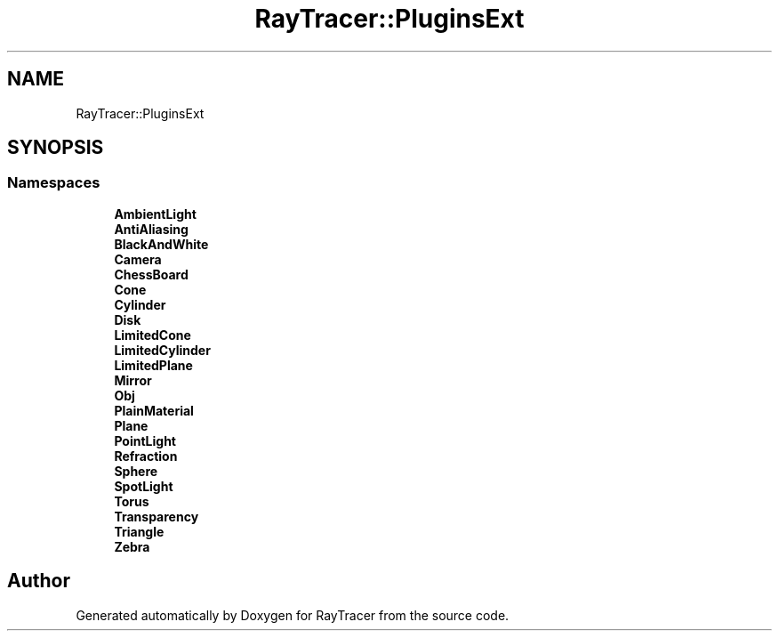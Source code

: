.TH "RayTracer::PluginsExt" 1 "Fri May 26 2023" "RayTracer" \" -*- nroff -*-
.ad l
.nh
.SH NAME
RayTracer::PluginsExt
.SH SYNOPSIS
.br
.PP
.SS "Namespaces"

.in +1c
.ti -1c
.RI " \fBAmbientLight\fP"
.br
.ti -1c
.RI " \fBAntiAliasing\fP"
.br
.ti -1c
.RI " \fBBlackAndWhite\fP"
.br
.ti -1c
.RI " \fBCamera\fP"
.br
.ti -1c
.RI " \fBChessBoard\fP"
.br
.ti -1c
.RI " \fBCone\fP"
.br
.ti -1c
.RI " \fBCylinder\fP"
.br
.ti -1c
.RI " \fBDisk\fP"
.br
.ti -1c
.RI " \fBLimitedCone\fP"
.br
.ti -1c
.RI " \fBLimitedCylinder\fP"
.br
.ti -1c
.RI " \fBLimitedPlane\fP"
.br
.ti -1c
.RI " \fBMirror\fP"
.br
.ti -1c
.RI " \fBObj\fP"
.br
.ti -1c
.RI " \fBPlainMaterial\fP"
.br
.ti -1c
.RI " \fBPlane\fP"
.br
.ti -1c
.RI " \fBPointLight\fP"
.br
.ti -1c
.RI " \fBRefraction\fP"
.br
.ti -1c
.RI " \fBSphere\fP"
.br
.ti -1c
.RI " \fBSpotLight\fP"
.br
.ti -1c
.RI " \fBTorus\fP"
.br
.ti -1c
.RI " \fBTransparency\fP"
.br
.ti -1c
.RI " \fBTriangle\fP"
.br
.ti -1c
.RI " \fBZebra\fP"
.br
.in -1c
.SH "Author"
.PP 
Generated automatically by Doxygen for RayTracer from the source code\&.
